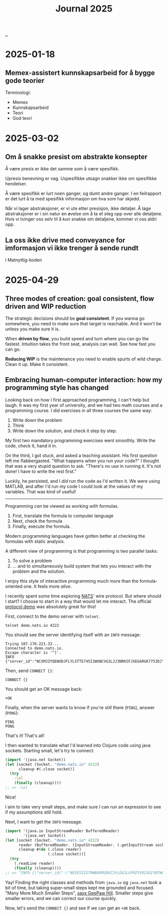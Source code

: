 :PROPERTIES:
:ID: 1b3e99bd-67c7-48b0-a06a-2c7ade326121
:END:
#+TITLE: Journal 2025

[[file:..][..]]

* 2025-01-18
** Memex-assistert kunnskapsarbeid for å bygge gode teorier
Terminologi:

- Memex
- Kunnskapsarbeid
- Teori
- God teori

* 2025-03-02
** Om å snakke presist om abstrakte konsepter
Å være presis er ikke det samme som å være spesifikk.

Upresis benevning er vag.
Uspesifikke utsagn snakker ikke om spesifikke hendelser.

Å være spesifikk er lurt noen ganger, og dumt andre ganger.
I en feilrapport er det lurt å ta med spesifikk informasjon om hva som har skjedd.

Når vi lager abstraksjoner, er vi ute etter presisjon, ikke detaljer.
Å lage abstraksjoner er i sin natur en øvelse om å ta et steg opp over alle detaljene.
Hvis vi tvinger oss selv til å kun snakke om detaljene, kommer vi oss aldri opp.
** La oss ikke drive med conveyance for imformasjon vi ikke trenger å sende rundt
I Matnyttig-koden

* 2025-04-29
** Three modes of creation: goal consistent, flow driven and WIP reduction

The strategic decisions should be *goal consistent*.
If you wanna go somewhere, you need to make sure that target is reachable.
And it won't be unless you make sure it is.

When *driven by flow*, you build speed and turn where you can go the fastest.
Intuition takes the front seat, analysis can wait.
See how fast you can go.

*Reducing WIP* is the maintenance you need to enable spurts of wild charge.
Clean it up.
Make it consistent.
** Embracing human-computer interaction: how my programming style has changed

Looking back on how I first approached programming, I can't help but laugh.
It was my first year of university, and we had two math courses and a programming course.
I did exercises in all three courses the same way:

1. Write down the problem
2. Think
3. Write down the solution, and check it step by step.

My first two mandatory programming exercises went smoothly.
Write the code, check it, hand it in.

On the third, I got stuck, and asked a teaching assistant.
His first question left me flabbergasted.
"What happens when you run your code?"
I thought that was a very stupid question to ask.
"There's no use in running it. It's not done! I have to write the rest first."

Luckily, he persisted, and I /did/ run the code as I'd written it.
We were using MATLAB, and after I'd run my code I could look at the values of my variables.
That was kind of useful!

-----

Programming /can/ be viewed as working with formulas.

1. First, translate the formula to computer language
2. Next, check the formula
3. Finally, execute the formula.

Modern programming languages have gotten better at checking the formulas with static analysis.

A different view of programming is that programming is two parallel tasks:

1. To solve a problem
2. ... and to simultaneously build system that lets you interact with the problem and the solution.

I enjoy this style of interactive programming much more than the formula-oriented one.
It feels more /alive/.

I recently spent some time exploring [[https://nats.io/][NATS]]' wire protocol.
But where should I start?
I choose to start in a way that would let me interact.
The official [[https://docs.nats.io/reference/reference-protocols/nats-protocol-demo][protocol demo]] was absolutely great for this!

First, connect to the demo server with =telnet=.

#+begin_src
  telnet demo.nats.io 4222
#+end_src

You should see the server identifying itself with an =INFO= message:

#+begin_src text
  Trying 107.170.221.32...
  Connected to demo.nats.io.
  Escape character is '^]'.
  INFO {"server_id":"NCXMJZYQEWUDJFLYLSTTE745I2WUNCVG3LJJ3NRKSFJXEG6RGK7753DJ","version":"2.0.0","proto":1,"go":"go1.11.10","host":"0.0.0.0","port":4222,"max_payload":1048576,"client_id":5089}
#+end_src

Then, send =CONNECT {}=:

#+begin_src text
  CONNECT {}
#+end_src

You should get an OK message back:

#+begin_src text
  +OK
#+end_src

Finally, when the server wants to know if you're still there (=PING=), answer (=PONG=):

#+begin_src text
  PING
  PONG
#+end_src

That's it!
That's all!

I then wanted to translate what I'd learned into Clojure code using java sockets.
Starting small, let's try to connect:

#+begin_src clojure
  (import '(java.net Socket))
  (let [socket (Socket. "demo.nats.io" 4222)
        cleanup #(.close socket)]
    (try
      :lol
      (finally (cleanup))))
  ;; => :lol
#+end_src

Nice!

I aim to take very small steps, and make sure I can run an expression to see if my assumptions still hold.

Next, I want to get the =INFO= message.

#+begin_src clojure
  (import '(java.io InputStreamReader BufferedReader)
          '(java.net Socket))
  (let [socket (Socket. "demo.nats.io" 4222)
        reader (BufferedReader. (InputStreamReader. (.getInputStream socket)))
        cleanup #(do (.close reader)
                     (.close socket))]
    (try
      (.readLine reader)
      (finally (cleanup))))
  ;; => "INFO {\"server_id\":\"NDIESIZS7MWBAOM2BVC3YLEGJLGFMZYVO23OIYB7WUF5736JWKND5TKQ\",\"server_name\":\"us-south-nats-demo\",\"version\":\"2.11.2\",\"proto\":1,\"git_commit\":\"55efd1d\",\"go\":\"go1.24.2\",\"host\":\"0.0.0.0\",\"port\":4222,\"headers\":true,\"tls_available\":true,\"max_payload\":1048576,\"jetstream\":true,\"client_id\":7640,\"client_ip\":\"89.8.1.56\",\"nonce\":\"QmdtypKmZykViYY\",\"xkey\":\"XCGB5DG4FLF6EA566VUEPSSHY4GLNKHEX4VYQD3SLZRZU4KUHWSQ2PHH\"} "
#+end_src

Yay!
Finding the right classes and methods from  =java.io= og =java.net= took a bit of time, but taking super-small steps kept me grounded and focused.
"Many More Much Smaller Steps", [[https://www.geepawhill.org/series/many-more-much-smaller-steps/][says GeePaw Hill]].
Smaller steps give smaller errors, and we can correct our course quickly.

Now, let's send the =CONNECT {}= and see if we can get an =+OK= back.
